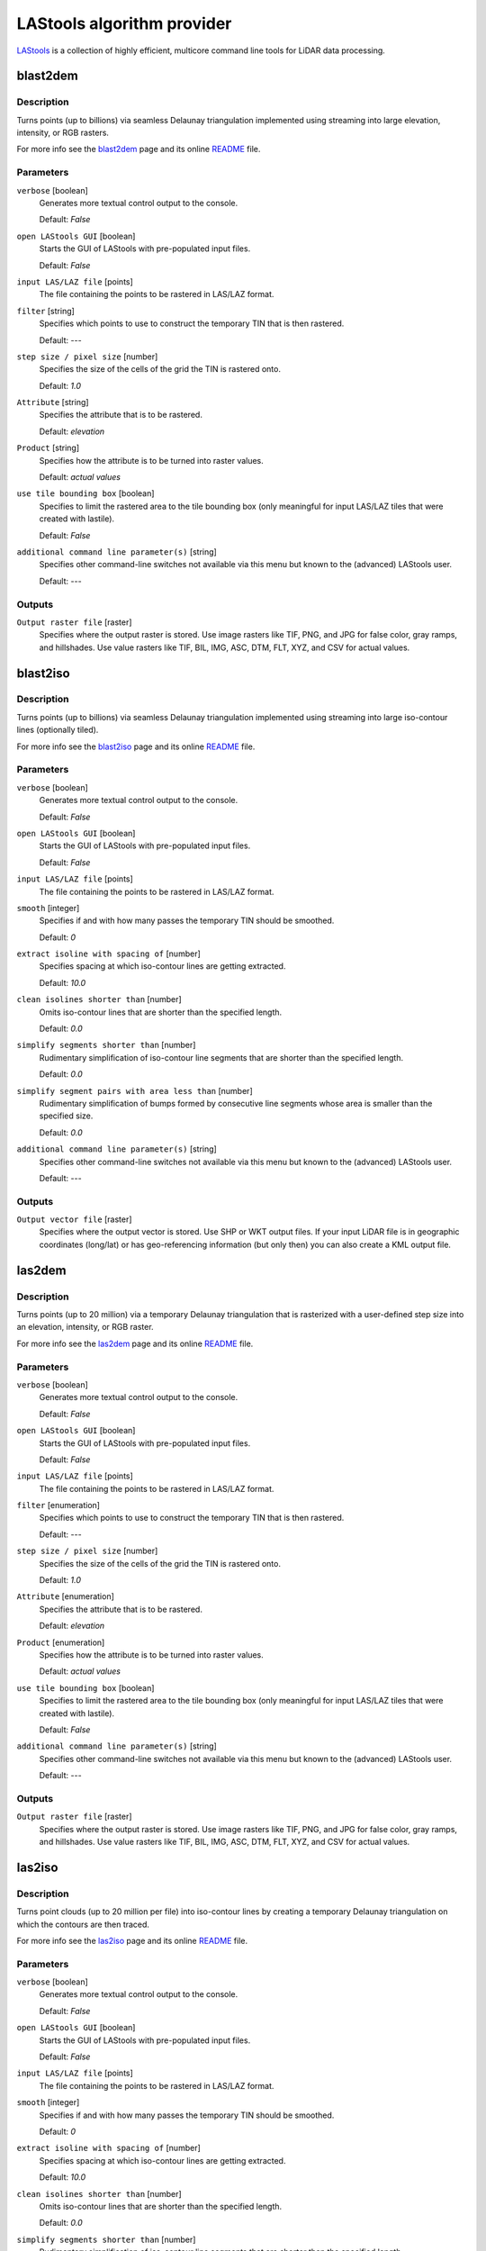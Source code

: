 .. only:: html


*******************************
LAStools algorithm provider
*******************************

`LAStools <https://rapidlasso.com/lastools/>`_ is a collection of highly
efficient, multicore command line tools for LiDAR data processing.

.. only:: html

   .. contents::
      :local:
      :depth: 1

blast2dem
---------

Description
...........

Turns points (up to billions) via seamless Delaunay triangulation
implemented using streaming into large elevation, intensity, or RGB rasters.

For more info see the `blast2dem <https://rapidlasso.com/blast2dem>`_ page and 
its online `README <http://lastools.org/download/blast2dem_README.txt>`__ file.

Parameters
..........

``verbose`` [boolean]
  Generates more textual control output to the console.
  
  Default: *False*

``open LAStools GUI`` [boolean]
  Starts the GUI of LAStools with pre-populated input files.
  
  Default: *False*
  
``input LAS/LAZ file`` [points]
  The file containing the points to be rastered in LAS/LAZ format.

``filter`` [string]
  Specifies which points to use to construct the temporary TIN that is then rastered.

  Default: *---*

``step size / pixel size`` [number]
  Specifies the size of the cells of the grid the TIN is rastered onto.

  Default: *1.0*

``Attribute`` [string]
  Specifies the attribute that is to be rastered.

  Default: *elevation*

``Product`` [string]
  Specifies how the attribute is to be turned into raster values.

  Default: *actual values*

``use tile bounding box`` [boolean]
  Specifies to limit the rastered area to the tile bounding box (only meaningful
  for input LAS/LAZ tiles that were created with lastile).
  
  Default: *False*

``additional command line parameter(s)`` [string]
  Specifies other command-line switches not available via this menu but known to
  the (advanced) LAStools user.

  Default: *---*
  
Outputs
.......

``Output raster file`` [raster]
  Specifies where the output raster is stored. Use image rasters like TIF, PNG, 
  and JPG for false color, gray ramps, and hillshades. Use value rasters 
  like TIF, BIL, IMG, ASC, DTM, FLT, XYZ, and CSV for actual values.


blast2iso
---------

Description
...........

Turns points (up to billions) via seamless Delaunay triangulation
implemented using streaming into large iso-contour lines (optionally tiled).

For more info see the `blast2iso <https://rapidlasso.com/blast2iso>`_ page and
its online `README <http://lastools.org/download/blast2iso_README.txt>`__ file.

Parameters
..........

``verbose`` [boolean]
  Generates more textual control output to the console.
  
  Default: *False*

``open LAStools GUI`` [boolean]
  Starts the GUI of LAStools with pre-populated input files.
  
  Default: *False*
  
``input LAS/LAZ file`` [points]
  The file containing the points to be rastered in LAS/LAZ format.

``smooth`` [integer]
  Specifies if and with how many passes the temporary TIN should be smoothed.

  Default: *0*

``extract isoline with spacing of`` [number]
  Specifies spacing at which iso-contour lines are getting extracted.

  Default: *10.0*

``clean isolines shorter than`` [number]
  Omits iso-contour lines that are shorter than the specified length.

  Default: *0.0*

``simplify segments shorter than`` [number]
  Rudimentary simplification of iso-contour line segments that are shorter than
  the specified length.

  Default: *0.0*

``simplify segment pairs with area less than`` [number]
  Rudimentary simplification of bumps formed by consecutive line segments whose
  area is smaller than the specified size.

  Default: *0.0*

``additional command line parameter(s)`` [string]
  Specifies other command-line switches not available via this menu but known
  to the (advanced) LAStools user.

  Default: *---*
  
Outputs
.......

``Output vector file`` [raster]
  Specifies where the output vector is stored. Use SHP or WKT output files.
  If your input LiDAR file is in geographic coordinates (long/lat) or has 
  geo-referencing information (but only then) you can also create a KML output file.


las2dem
-------

Description
...........

Turns points (up to 20 million) via a temporary Delaunay triangulation
that is rasterized with a user-defined step size into an elevation, intensity, or
RGB raster.

For more info see the `las2dem <https://rapidlasso.com/las2dem>`_ page
and its online `README <http://lastools.org/download/las2dem_README.txt>`__ file.

Parameters
..........

``verbose`` [boolean]
  Generates more textual control output to the console.
  
  Default: *False*

``open LAStools GUI`` [boolean]
  Starts the GUI of LAStools with pre-populated input files.
  
  Default: *False*
  
``input LAS/LAZ file`` [points]
  The file containing the points to be rastered in LAS/LAZ format.

``filter`` [enumeration]
  Specifies which points to use to construct the temporary TIN that is then rastered.

  Default: *---*

``step size / pixel size`` [number]
  Specifies the size of the cells of the grid the TIN is rastered onto.

  Default: *1.0*

``Attribute`` [enumeration]
  Specifies the attribute that is to be rastered.

  Default: *elevation*

``Product`` [enumeration]
  Specifies how the attribute is to be turned into raster values.

  Default: *actual values*

``use tile bounding box`` [boolean]
  Specifies to limit the rastered area to the tile bounding box (only meaningful
  for input LAS/LAZ tiles that were created with lastile).
  
  Default: *False*

``additional command line parameter(s)`` [string]
  Specifies other command-line switches not available via this menu but known to
  the (advanced) LAStools user.

  Default: *---*
  
Outputs
.......

``Output raster file`` [raster]
  Specifies where the output raster is stored. Use image rasters like TIF, PNG,
  and JPG for false color, gray ramps, and hillshades. Use value rasters like
  TIF, BIL, IMG, ASC, DTM, FLT, XYZ, and CSV for actual values.


las2iso
-------

Description
...........

Turns point clouds (up to 20 million per file) into iso-contour lines
by creating a temporary Delaunay triangulation on which the contours are then traced.

For more info see the `las2iso <https://rapidlasso.com/las2iso>`_ page and its
online `README <http://lastools.org/download/las2iso_README.txt>`__ file.

Parameters
..........

``verbose`` [boolean]
  Generates more textual control output to the console.
  
  Default: *False*

``open LAStools GUI`` [boolean]
  Starts the GUI of LAStools with pre-populated input files.
  
  Default: *False*
  
``input LAS/LAZ file`` [points]
  The file containing the points to be rastered in LAS/LAZ format.

``smooth`` [integer]
  Specifies if and with how many passes the temporary TIN should be smoothed.

  Default: *0*

``extract isoline with spacing of`` [number]
  Specifies spacing at which iso-contour lines are getting extracted.

  Default: *10.0*

``clean isolines shorter than`` [number]
  Omits iso-contour lines that are shorter than the specified length.

  Default: *0.0*

``simplify segments shorter than`` [number]
  Rudimentary simplification of iso-contour line segments that are shorter than
  the specified length.

  Default: *0.0*

``simplify segment pairs with area less than`` [number]
  Rudimentary simplification of bumps formed by consecutive line segments whose
  area is smaller than the specified size.

  Default: *0.0*

``additional command line parameter(s)`` [string]
  Specifies other command-line switches not available via this menu but known to
  the (advanced) LAStools user.

  Default: *---*
  
Outputs
.......

``Output vector file`` [raster]
  Specifies where the output vector is stored. Use SHP or WKT output files.
  If your input LiDAR file is in geographic coordinates (long/lat) or has geo-referencing
  information (but only then) you can also create a KML output file.


las2las_filter
--------------

Description
...........

Uses las2las to filter LiDAR points based on different attributes and
to write the surviving subset of points to a new LAZ or LAS file.

For more info see the `las2las <https://rapidlasso.com/las2las>`_ page and
its online `README <http://lastools.org/download/las2las_README.txt>`__ file.

Parameters
..........

``verbose`` [boolean]
  Generates more textual control output to the console.

  Default: *False*

``open LAStools GUI`` [boolean]
  Starts the GUI of LAStools with pre-populated input files.
  
  Default: *False*
  
``input LAS/LAZ file`` [file]
  The file containing the points to be processed.

``filter (by return, classification, flags)`` [enumeration]
  Filters points based on various options such as return, classification, or flags.

  Options:

  * 0 --- ---
  * 1 --- keep_last
  * 2 --- keep_first
  * 3 --- keep_middle
  * 4 --- keep_single
  * 5 --- drop_single
  * 6 --- keep_double
  * 7 --- keep_class 2
  * 8 --- keep_class 2 8
  * 9 --- keep_class 8
  * 10 --- keep_class 6
  * 11 --- keep_class 9
  * 12 --- keep_class 3 4 5
  * 13 --- keep_class 2 6
  * 14 --- drop_class 7
  * 15 --- drop_withheld

  Default: *0*

``second filter (by return, classification, flags)`` [enumeration]
  Also filters points based on various options such as return, classification, or flags.

  Options:

  * 0 --- ---
  * 1 --- keep_last
  * 2 --- keep_first
  * 3 --- keep_middle
  * 4 --- keep_single
  * 5 --- drop_single
  * 6 --- keep_double
  * 7 --- keep_class 2
  * 8 --- keep_class 2 8
  * 9 --- keep_class 8
  * 10 --- keep_class 6
  * 11 --- keep_class 9
  * 12 --- keep_class 3 4 5
  * 13 --- keep_class 2 6
  * 14 --- drop_class 7
  * 15 --- drop_withheld

  Default: *0*

``filter (by coordinate, intensity, GPS time, ...)`` [enumeration]
  Filters points based on various other options (that require a value as argument).

  Options:

  * 0 --- ---
  * 1 --- drop_x_above
  * 2 --- drop_x_below
  * 3 --- drop_y_above
  * 4 --- drop_y_below
  * 5 --- drop_z_above
  * 6 --- drop_z_below
  * 7 --- drop_intensity_above
  * 8 --- drop_intensity_below
  * 9 --- drop_gps_time_above
  * 10 --- drop_gps_time_below
  * 11 --- drop_scan_angle_above
  * 12 --- drop_scan_angle_below
  * 13 --- keep_point_source
  * 14 --- drop_point_source
  * 15 --- drop_point_source_above
  * 16 --- drop_point_source_below
  * 17 --- keep_user_data
  * 18 --- drop_user_data
  * 19 --- drop_user_data_above
  * 20 --- drop_user_data_below
  * 21 --- keep_every_nth
  * 22 --- keep_random_fraction
  * 23 --- thin_with_grid

  Default: *0*

``value for filter (by coordinate, intensity, GPS time, ...)`` [string]
  The value that is the argument for the filter selected above.

  Default: *(not set)*

``second filter (by coordinate, intensity, GPS time, ...)`` [enumeration]
  Also filters points based on various other options (that require a value as argument).

  Options:

  * 0 --- ---
  * 1 --- drop_x_above
  * 2 --- drop_x_below
  * 3 --- drop_y_above
  * 4 --- drop_y_below
  * 5 --- drop_z_above
  * 6 --- drop_z_below
  * 7 --- drop_intensity_above
  * 8 --- drop_intensity_below
  * 9 --- drop_gps_time_above
  * 10 --- drop_gps_time_below
  * 11 --- drop_scan_angle_above
  * 12 --- drop_scan_angle_below
  * 13 --- keep_point_source
  * 14 --- drop_point_source
  * 15 --- drop_point_source_above
  * 16 --- drop_point_source_below
  * 17 --- keep_user_data
  * 18 --- drop_user_data
  * 19 --- drop_user_data_above
  * 20 --- drop_user_data_below
  * 21 --- keep_every_nth
  * 22 --- keep_random_fraction
  * 23 --- thin_with_grid

  Default: *0*

``value for second filter (by coordinate, intensity, GPS time, ...)`` [string]
  The value that is the argument for the filter selected above.

  Default: *(not set)*

``additional command line parameter(s)`` [string]
  Specifies other command-line switches not available via this menu but known to
  the (advanced) LAStools user.

  Default: *---*

Outputs
.......

``output LAS/LAZ file`` [file]
  Specifies where the output point cloud is stored. Use LAZ for compressed output,
  LAS for uncompressed output, and TXT for ASCII.


las2las_project
---------------

Description
...........

<put algorithm description here>

Parameters
..........

``verbose`` [boolean]
  <put parameter description here>

  Default: *False*

``input LAS/LAZ file`` [file]
  Optional

  <put parameter description here>

``source projection`` [enumeration]
  <put parameter description here>

  Options:

  * 0 --- ---
  * 1 --- utm
  * 2 --- sp83
  * 3 --- sp27
  * 4 --- longlat
  * 5 --- latlong

  Default: *0*

``source utm zone`` [enumeration]
  <put parameter description here>

  Options:

  * 0 --- ---
  * 1 --- 1 (north)
  * 2 --- 2 (north)
  * 3 --- 3 (north)
  * 4 --- 4 (north)
  * 5 --- 5 (north)
  * 6 --- 6 (north)
  * 7 --- 7 (north)
  * 8 --- 8 (north)
  * 9 --- 9 (north)
  * 10 --- 10 (north)
  * 11 --- 11 (north)
  * 12 --- 12 (north)
  * 13 --- 13 (north)
  * 14 --- 14 (north)
  * 15 --- 15 (north)
  * 16 --- 16 (north)
  * 17 --- 17 (north)
  * 18 --- 18 (north)
  * 19 --- 19 (north)
  * 20 --- 20 (north)
  * 21 --- 21 (north)
  * 22 --- 22 (north)
  * 23 --- 23 (north)
  * 24 --- 24 (north)
  * 25 --- 25 (north)
  * 26 --- 26 (north)
  * 27 --- 27 (north)
  * 28 --- 28 (north)
  * 29 --- 29 (north)
  * 30 --- 30 (north)
  * 31 --- 31 (north)
  * 32 --- 32 (north)
  * 33 --- 33 (north)
  * 34 --- 34 (north)
  * 35 --- 35 (north)
  * 36 --- 36 (north)
  * 37 --- 37 (north)
  * 38 --- 38 (north)
  * 39 --- 39 (north)
  * 40 --- 40 (north)
  * 41 --- 41 (north)
  * 42 --- 42 (north)
  * 43 --- 43 (north)
  * 44 --- 44 (north)
  * 45 --- 45 (north)
  * 46 --- 46 (north)
  * 47 --- 47 (north)
  * 48 --- 48 (north)
  * 49 --- 49 (north)
  * 50 --- 50 (north)
  * 51 --- 51 (north)
  * 52 --- 52 (north)
  * 53 --- 53 (north)
  * 54 --- 54 (north)
  * 55 --- 55 (north)
  * 56 --- 56 (north)
  * 57 --- 57 (north)
  * 58 --- 58 (north)
  * 59 --- 59 (north)
  * 60 --- 60 (north)
  * 61 --- 1 (south)
  * 62 --- 2 (south)
  * 63 --- 3 (south)
  * 64 --- 4 (south)
  * 65 --- 5 (south)
  * 66 --- 6 (south)
  * 67 --- 7 (south)
  * 68 --- 8 (south)
  * 69 --- 9 (south)
  * 70 --- 10 (south)
  * 71 --- 11 (south)
  * 72 --- 12 (south)
  * 73 --- 13 (south)
  * 74 --- 14 (south)
  * 75 --- 15 (south)
  * 76 --- 16 (south)
  * 77 --- 17 (south)
  * 78 --- 18 (south)
  * 79 --- 19 (south)
  * 80 --- 20 (south)
  * 81 --- 21 (south)
  * 82 --- 22 (south)
  * 83 --- 23 (south)
  * 84 --- 24 (south)
  * 85 --- 25 (south)
  * 86 --- 26 (south)
  * 87 --- 27 (south)
  * 88 --- 28 (south)
  * 89 --- 29 (south)
  * 90 --- 30 (south)
  * 91 --- 31 (south)
  * 92 --- 32 (south)
  * 93 --- 33 (south)
  * 94 --- 34 (south)
  * 95 --- 35 (south)
  * 96 --- 36 (south)
  * 97 --- 37 (south)
  * 98 --- 38 (south)
  * 99 --- 39 (south)
  * 100 --- 40 (south)
  * 101 --- 41 (south)
  * 102 --- 42 (south)
  * 103 --- 43 (south)
  * 104 --- 44 (south)
  * 105 --- 45 (south)
  * 106 --- 46 (south)
  * 107 --- 47 (south)
  * 108 --- 48 (south)
  * 109 --- 49 (south)
  * 110 --- 50 (south)
  * 111 --- 51 (south)
  * 112 --- 52 (south)
  * 113 --- 53 (south)
  * 114 --- 54 (south)
  * 115 --- 55 (south)
  * 116 --- 56 (south)
  * 117 --- 57 (south)
  * 118 --- 58 (south)
  * 119 --- 59 (south)
  * 120 --- 60 (south)

  Default: *0*

``source state plane code`` [enumeration]
  <put parameter description here>

  Options:

  * 0 --- ---
  * 1 --- AK_10
  * 2 --- AK_2
  * 3 --- AK_3
  * 4 --- AK_4
  * 5 --- AK_5
  * 6 --- AK_6
  * 7 --- AK_7
  * 8 --- AK_8
  * 9 --- AK_9
  * 10 --- AL_E
  * 11 --- AL_W
  * 12 --- AR_N
  * 13 --- AR_S
  * 14 --- AZ_C
  * 15 --- AZ_E
  * 16 --- AZ_W
  * 17 --- CA_I
  * 18 --- CA_II
  * 19 --- CA_III
  * 20 --- CA_IV
  * 21 --- CA_V
  * 22 --- CA_VI
  * 23 --- CA_VII
  * 24 --- CO_C
  * 25 --- CO_N
  * 26 --- CO_S
  * 27 --- CT
  * 28 --- DE
  * 29 --- FL_E
  * 30 --- FL_N
  * 31 --- FL_W
  * 32 --- GA_E
  * 33 --- GA_W
  * 34 --- HI_1
  * 35 --- HI_2
  * 36 --- HI_3
  * 37 --- HI_4
  * 38 --- HI_5
  * 39 --- IA_N
  * 40 --- IA_S
  * 41 --- ID_C
  * 42 --- ID_E
  * 43 --- ID_W
  * 44 --- IL_E
  * 45 --- IL_W
  * 46 --- IN_E
  * 47 --- IN_W
  * 48 --- KS_N
  * 49 --- KS_S
  * 50 --- KY_N
  * 51 --- KY_S
  * 52 --- LA_N
  * 53 --- LA_S
  * 54 --- MA_I
  * 55 --- MA_M
  * 56 --- MD
  * 57 --- ME_E
  * 58 --- ME_W
  * 59 --- MI_C
  * 60 --- MI_N
  * 61 --- MI_S
  * 62 --- MN_C
  * 63 --- MN_N
  * 64 --- MN_S
  * 65 --- MO_C
  * 66 --- MO_E
  * 67 --- MO_W
  * 68 --- MS_E
  * 69 --- MS_W
  * 70 --- MT_C
  * 71 --- MT_N
  * 72 --- MT_S
  * 73 --- NC
  * 74 --- ND_N
  * 75 --- ND_S
  * 76 --- NE_N
  * 77 --- NE_S
  * 78 --- NH
  * 79 --- NJ
  * 80 --- NM_C
  * 81 --- NM_E
  * 82 --- NM_W
  * 83 --- NV_C
  * 84 --- NV_E
  * 85 --- NV_W
  * 86 --- NY_C
  * 87 --- NY_E
  * 88 --- NY_LI
  * 89 --- NY_W
  * 90 --- OH_N
  * 91 --- OH_S
  * 92 --- OK_N
  * 93 --- OK_S
  * 94 --- OR_N
  * 95 --- OR_S
  * 96 --- PA_N
  * 97 --- PA_S
  * 98 --- PR
  * 99 --- RI
  * 100 --- SC_N
  * 101 --- SC_S
  * 102 --- SD_N
  * 103 --- SD_S
  * 104 --- St.Croix
  * 105 --- TN
  * 106 --- TX_C
  * 107 --- TX_N
  * 108 --- TX_NC
  * 109 --- TX_S
  * 110 --- TX_SC
  * 111 --- UT_C
  * 112 --- UT_N
  * 113 --- UT_S
  * 114 --- VA_N
  * 115 --- VA_S
  * 116 --- VT
  * 117 --- WA_N
  * 118 --- WA_S
  * 119 --- WI_C
  * 120 --- WI_N
  * 121 --- WI_S
  * 122 --- WV_N
  * 123 --- WV_S
  * 124 --- WY_E
  * 125 --- WY_EC
  * 126 --- WY_W
  * 127 --- WY_WC

  Default: *0*

``target projection`` [enumeration]
  <put parameter description here>

  Options:

  * 0 --- ---
  * 1 --- utm
  * 2 --- sp83
  * 3 --- sp27
  * 4 --- longlat
  * 5 --- latlong

  Default: *0*

``target utm zone`` [enumeration]
  <put parameter description here>

  Options:

  * 0 --- ---
  * 1 --- 1 (north)
  * 2 --- 2 (north)
  * 3 --- 3 (north)
  * 4 --- 4 (north)
  * 5 --- 5 (north)
  * 6 --- 6 (north)
  * 7 --- 7 (north)
  * 8 --- 8 (north)
  * 9 --- 9 (north)
  * 10 --- 10 (north)
  * 11 --- 11 (north)
  * 12 --- 12 (north)
  * 13 --- 13 (north)
  * 14 --- 14 (north)
  * 15 --- 15 (north)
  * 16 --- 16 (north)
  * 17 --- 17 (north)
  * 18 --- 18 (north)
  * 19 --- 19 (north)
  * 20 --- 20 (north)
  * 21 --- 21 (north)
  * 22 --- 22 (north)
  * 23 --- 23 (north)
  * 24 --- 24 (north)
  * 25 --- 25 (north)
  * 26 --- 26 (north)
  * 27 --- 27 (north)
  * 28 --- 28 (north)
  * 29 --- 29 (north)
  * 30 --- 30 (north)
  * 31 --- 31 (north)
  * 32 --- 32 (north)
  * 33 --- 33 (north)
  * 34 --- 34 (north)
  * 35 --- 35 (north)
  * 36 --- 36 (north)
  * 37 --- 37 (north)
  * 38 --- 38 (north)
  * 39 --- 39 (north)
  * 40 --- 40 (north)
  * 41 --- 41 (north)
  * 42 --- 42 (north)
  * 43 --- 43 (north)
  * 44 --- 44 (north)
  * 45 --- 45 (north)
  * 46 --- 46 (north)
  * 47 --- 47 (north)
  * 48 --- 48 (north)
  * 49 --- 49 (north)
  * 50 --- 50 (north)
  * 51 --- 51 (north)
  * 52 --- 52 (north)
  * 53 --- 53 (north)
  * 54 --- 54 (north)
  * 55 --- 55 (north)
  * 56 --- 56 (north)
  * 57 --- 57 (north)
  * 58 --- 58 (north)
  * 59 --- 59 (north)
  * 60 --- 60 (north)
  * 61 --- 1 (south)
  * 62 --- 2 (south)
  * 63 --- 3 (south)
  * 64 --- 4 (south)
  * 65 --- 5 (south)
  * 66 --- 6 (south)
  * 67 --- 7 (south)
  * 68 --- 8 (south)
  * 69 --- 9 (south)
  * 70 --- 10 (south)
  * 71 --- 11 (south)
  * 72 --- 12 (south)
  * 73 --- 13 (south)
  * 74 --- 14 (south)
  * 75 --- 15 (south)
  * 76 --- 16 (south)
  * 77 --- 17 (south)
  * 78 --- 18 (south)
  * 79 --- 19 (south)
  * 80 --- 20 (south)
  * 81 --- 21 (south)
  * 82 --- 22 (south)
  * 83 --- 23 (south)
  * 84 --- 24 (south)
  * 85 --- 25 (south)
  * 86 --- 26 (south)
  * 87 --- 27 (south)
  * 88 --- 28 (south)
  * 89 --- 29 (south)
  * 90 --- 30 (south)
  * 91 --- 31 (south)
  * 92 --- 32 (south)
  * 93 --- 33 (south)
  * 94 --- 34 (south)
  * 95 --- 35 (south)
  * 96 --- 36 (south)
  * 97 --- 37 (south)
  * 98 --- 38 (south)
  * 99 --- 39 (south)
  * 100 --- 40 (south)
  * 101 --- 41 (south)
  * 102 --- 42 (south)
  * 103 --- 43 (south)
  * 104 --- 44 (south)
  * 105 --- 45 (south)
  * 106 --- 46 (south)
  * 107 --- 47 (south)
  * 108 --- 48 (south)
  * 109 --- 49 (south)
  * 110 --- 50 (south)
  * 111 --- 51 (south)
  * 112 --- 52 (south)
  * 113 --- 53 (south)
  * 114 --- 54 (south)
  * 115 --- 55 (south)
  * 116 --- 56 (south)
  * 117 --- 57 (south)
  * 118 --- 58 (south)
  * 119 --- 59 (south)
  * 120 --- 60 (south)

  Default: *0*

``target state plane code`` [enumeration]
  <put parameter description here>

  Options:

  * 0 --- ---
  * 1 --- AK_10
  * 2 --- AK_2
  * 3 --- AK_3
  * 4 --- AK_4
  * 5 --- AK_5
  * 6 --- AK_6
  * 7 --- AK_7
  * 8 --- AK_8
  * 9 --- AK_9
  * 10 --- AL_E
  * 11 --- AL_W
  * 12 --- AR_N
  * 13 --- AR_S
  * 14 --- AZ_C
  * 15 --- AZ_E
  * 16 --- AZ_W
  * 17 --- CA_I
  * 18 --- CA_II
  * 19 --- CA_III
  * 20 --- CA_IV
  * 21 --- CA_V
  * 22 --- CA_VI
  * 23 --- CA_VII
  * 24 --- CO_C
  * 25 --- CO_N
  * 26 --- CO_S
  * 27 --- CT
  * 28 --- DE
  * 29 --- FL_E
  * 30 --- FL_N
  * 31 --- FL_W
  * 32 --- GA_E
  * 33 --- GA_W
  * 34 --- HI_1
  * 35 --- HI_2
  * 36 --- HI_3
  * 37 --- HI_4
  * 38 --- HI_5
  * 39 --- IA_N
  * 40 --- IA_S
  * 41 --- ID_C
  * 42 --- ID_E
  * 43 --- ID_W
  * 44 --- IL_E
  * 45 --- IL_W
  * 46 --- IN_E
  * 47 --- IN_W
  * 48 --- KS_N
  * 49 --- KS_S
  * 50 --- KY_N
  * 51 --- KY_S
  * 52 --- LA_N
  * 53 --- LA_S
  * 54 --- MA_I
  * 55 --- MA_M
  * 56 --- MD
  * 57 --- ME_E
  * 58 --- ME_W
  * 59 --- MI_C
  * 60 --- MI_N
  * 61 --- MI_S
  * 62 --- MN_C
  * 63 --- MN_N
  * 64 --- MN_S
  * 65 --- MO_C
  * 66 --- MO_E
  * 67 --- MO_W
  * 68 --- MS_E
  * 69 --- MS_W
  * 70 --- MT_C
  * 71 --- MT_N
  * 72 --- MT_S
  * 73 --- NC
  * 74 --- ND_N
  * 75 --- ND_S
  * 76 --- NE_N
  * 77 --- NE_S
  * 78 --- NH
  * 79 --- NJ
  * 80 --- NM_C
  * 81 --- NM_E
  * 82 --- NM_W
  * 83 --- NV_C
  * 84 --- NV_E
  * 85 --- NV_W
  * 86 --- NY_C
  * 87 --- NY_E
  * 88 --- NY_LI
  * 89 --- NY_W
  * 90 --- OH_N
  * 91 --- OH_S
  * 92 --- OK_N
  * 93 --- OK_S
  * 94 --- OR_N
  * 95 --- OR_S
  * 96 --- PA_N
  * 97 --- PA_S
  * 98 --- PR
  * 99 --- RI
  * 100 --- SC_N
  * 101 --- SC_S
  * 102 --- SD_N
  * 103 --- SD_S
  * 104 --- St.Croix
  * 105 --- TN
  * 106 --- TX_C
  * 107 --- TX_N
  * 108 --- TX_NC
  * 109 --- TX_S
  * 110 --- TX_SC
  * 111 --- UT_C
  * 112 --- UT_N
  * 113 --- UT_S
  * 114 --- VA_N
  * 115 --- VA_S
  * 116 --- VT
  * 117 --- WA_N
  * 118 --- WA_S
  * 119 --- WI_C
  * 120 --- WI_N
  * 121 --- WI_S
  * 122 --- WV_N
  * 123 --- WV_S
  * 124 --- WY_E
  * 125 --- WY_EC
  * 126 --- WY_W
  * 127 --- WY_WC

  Default: *0*

Outputs
.......

``output LAS/LAZ file`` [file]
  <put output description here>


las2las_transform
------------------

Description
...........

Uses las2las to filter LiDAR points based on different attributes and
to write the surviving subset of points to a new LAZ or LAS file.

For more info see the `las2las <https://rapidlasso.com/las2las>`_ page and
its online `README <http://lastools.org/download/las2las_README.txt>`__ file.

Parameters
..........

``verbose`` [boolean]
  Generates more textual control output to the console.

  Default: *False*

``open LAStools GUI`` [boolean]
  Starts the GUI of LAStools with pre-populated input files.
  
  Default: *False*
  
``input LAS/LAZ file`` [file]
  The file containing the points to be processed.

``transform (coordinates)`` [enumeration]
  Either translate, scale, or clamp the X, Y, or Z coordinate by the value specified below.

  Options:

  * 0 --- ---
  * 1 --- translate_x
  * 2 --- translate_y
  * 3 --- translate_z
  * 4 --- scale_x
  * 5 --- scale_y
  * 6 --- scale_z
  * 7 --- clamp_z_above
  * 8 --- clamp_z_below

  Default: *0*

``value for transform (coordinates)`` [string]
  The value that specifies the amount of translating, scaling, or clamping done
  by the transform selected above.

  Default: *(not set)*

``second transform (coordinates)`` [enumeration]
  Also either translate, scale, or clamp the X, Y, or Z coordinate by the value
  specified below.

  Options:

  * 0 --- ---
  * 1 --- translate_x
  * 2 --- translate_y
  * 3 --- translate_z
  * 4 --- scale_x
  * 5 --- scale_y
  * 6 --- scale_z
  * 7 --- clamp_z_above
  * 8 --- clamp_z_below

  Default: *0*

``value for second transform (coordinates)`` [string]
  The value that specifies the amount of translating, scaling, or clamping done
  by the transform selected above.

  Default: *(not set)*

``transform (intensities, scan angles, GPS times, ...)`` [enumeration]
  <put parameter description here>

  Options:

  * 0 --- ---
  * 1 --- scale_intensity
  * 2 --- translate_intensity
  * 3 --- clamp_intensity_above
  * 4 --- clamp_intensity_below
  * 5 --- scale_scan_angle
  * 6 --- translate_scan_angle
  * 7 --- translate_gps_time
  * 8 --- set_classification
  * 9 --- set_user_data
  * 10 --- set_point_source
  * 11 --- scale_rgb_up
  * 12 --- scale_rgb_down
  * 13 --- repair_zero_returns

  Default: *0*

``value for transform (intensities, scan angles, GPS times, ...)`` [string]
  The value that specifies the amount of scaling, translating, clamping or setting
  that is done by the transform selected above.

  Default: *(not set)*

``second transform (intensities, scan angles, GPS times, ...)`` [enumeration]
  <put parameter description here>

  Options:

  * 0 --- ---
  * 1 --- scale_intensity
  * 2 --- translate_intensity
  * 3 --- clamp_intensity_above
  * 4 --- clamp_intensity_below
  * 5 --- scale_scan_angle
  * 6 --- translate_scan_angle
  * 7 --- translate_gps_time
  * 8 --- set_classification
  * 9 --- set_user_data
  * 10 --- set_point_source
  * 11 --- scale_rgb_up
  * 12 --- scale_rgb_down
  * 13 --- repair_zero_returns

  Default: *0*

``value for second transform (intensities, scan angles, GPS times, ...)`` [string]
  The value that specifies the amount of scaling, translating, clamping or setting
  that is done by the transform selected above.

  Default: *(not set)*

``operations (first 7 need an argument)`` [enumeration]
  <put parameter description here>

  Options:

  * 0 --- ---
  * 1 --- set_point_type
  * 2 --- set_point_size
  * 3 --- set_version_minor
  * 4 --- set_version_major
  * 5 --- start_at_point
  * 6 --- stop_at_point
  * 7 --- remove_vlr
  * 8 --- auto_reoffset
  * 9 --- week_to_adjusted
  * 10 --- adjusted_to_week
  * 11 --- scale_rgb_up
  * 12 --- scale_rgb_down
  * 13 --- remove_all_vlrs
  * 14 --- remove_extra
  * 15 --- clip_to_bounding_box

  Default: *0*

``argument for operation`` [string]
  The value that is the argument for the operation selected above.

  Default: *(not set)*

``additional command line parameter(s)`` [string]
  Specifies other command-line switches not available via this menu but known to
  the (advanced) LAStools user.

  Default: *---*

Outputs
.......

``output LAS/LAZ file`` [file]
  Specifies where the output point cloud is stored. Use LAZ for compressed output,
  LAS for uncompressed output, and TXT for ASCII.


las2txt
-------

Description
...........

<put algorithm description here>

Parameters
..........

``verbose`` [boolean]
  <put parameter description here>

  Default: *False*

``input LAS/LAZ file`` [file]
  Optional

  <put parameter description here>

``parse_string`` [string]
  <put parameter description here>

  Default: *xyz*

Outputs
.......

``Output ASCII file`` [file]
  <put output description here>


lasindex
--------

Description
...........

<put algorithm description here>

Parameters
..........

``verbose`` [boolean]
  <put parameter description here>

  Default: *False*

``input LAS/LAZ file`` [file]
  Optional

  <put parameter description here>

``is mobile or terrestrial LiDAR (not airborne)`` [boolean]
  <put parameter description here>

  Default: *False*

Outputs
.......
  <put output description here>


lasgrid
-------

Description
...........

Grids a selected attribute (e.g. elevation, intensity, classification,
scan angle, ...) of a large point clouds with a user-defined step size onto raster
using a particular method (e.g. min, max, average).

For more info see the `lasgrid <https://rapidlasso.com/lasgrid>`_ page and
its online `README <http://lastools.org/download/lasgrid_README.txt>`__ file.

Parameters
..........

``verbose`` [boolean]
  Generates more textual control output to the console.
  
  Default: *False*

``open LAStools GUI`` [boolean]
  Starts the GUI of LAStools with pre-populated input files.
  
  Default: *False*
  
``input LAS/LAZ file`` [points]
  The file containing the points to be rastered in LAS/LAZ format.

``filter`` [string]
  Specifies which subset of points to use for subsequent gridding.

  Default: *---*

``step size / pixel size`` [number]
  Specifies the size of the grid cells the points are binned into.

  Default: *1.0*

``Attribute`` [string]
  Specifies the attribute that is to be gridded into each cell.

  Default: *elevation*

``Method`` [string]
  Specifies how the attributes falling into one cell are turned into a raster value.

  Default: *lowest*

``use tile bounding box`` [boolean]
  Specifies to limit the rastered area to the tile bounding box (only meaningful
  for input LAS/LAZ tiles that were created with lastile).
  
  Default: *False*

``additional command line parameter(s)`` [string]
  Specifies other command-line switches not available via this menu but known to
  the (advanced) LAStools user. A common thing to add here would be '-false or
  '-gray' to map all values to a color or a gray value (optionally with a specified
  range of '-set_min_max 40 90' and produce an image.

  Default: *---*
  
``additional command line parameter(s)`` [string]
  Specifies other command-line switches not available via this menu but known to
  the (advanced) LAStools user.

  Default: *---*
  
Outputs
.......

``Output raster file`` [raster]
  Specifies where the output raster is stored. Use image rasters like TIF, PNG,
  and JPG for false color or gray ramps. Use value rasters like TIF, BIL, IMG,
  ASC, DTM, FLT, XYZ, and CSV for actual values.


lasinfo
-------

Description
...........

<put algorithm description here>

Parameters
..........

``verbose`` [boolean]
  <put parameter description here>

  Default: *False*

``input LAS/LAZ file`` [file]
  Optional

  <put parameter description here>

Outputs
.......

``Output ASCII file`` [file]
  <put output description here>


lasmerge
--------

Description
...........

<put algorithm description here>

Parameters
..........

``verbose`` [boolean]
  <put parameter description here>

  Default: *False*

``files are flightlines`` [boolean]
  <put parameter description here>

  Default: *True*

``input LAS/LAZ file`` [file]
  Optional

  <put parameter description here>

``2nd file`` [file]
  Optional

  <put parameter description here>

``3rd file`` [file]
  Optional

  <put parameter description here>

``4th file`` [file]
  Optional

  <put parameter description here>

``5th file`` [file]
  Optional

  <put parameter description here>

``6th file`` [file]
  Optional

  <put parameter description here>

``7th file`` [file]
  Optional

  <put parameter description here>

Outputs
.......

``output LAS/LAZ file`` [file]
  <put output description here>


lasprecision
------------

Description
...........

<put algorithm description here>

Parameters
..........

``verbose`` [boolean]
  <put parameter description here>

  Default: *False*

``input LAS/LAZ file`` [file]
  Optional

  <put parameter description here>

Outputs
.......

``Output ASCII file`` [file]
  <put output description here>


lasquery
--------

Description
...........

<put algorithm description here>

Parameters
..........

``verbose`` [boolean]
  <put parameter description here>

  Default: *False*

``area of interest`` [extent]
  <put parameter description here>

  Default: *0,1,0,1*

Outputs
.......
  <put output description here>


lasvalidate
-----------

Description
...........

<put algorithm description here>

Parameters
..........

``verbose`` [boolean]
  <put parameter description here>

  Default: *False*

``input LAS/LAZ file`` [file]
  Optional

  <put parameter description here>

Outputs
.......

``Output XML file`` [file]
  <put output description here>


laszip
------

Description
...........

<put algorithm description here>

Parameters
..........

``verbose`` [boolean]
  <put parameter description here>

  Default: *False*

``input LAS/LAZ file`` [file]
  Optional

  <put parameter description here>

``only report size`` [boolean]
  <put parameter description here>

  Default: *False*

Outputs
.......

``output LAS/LAZ file`` [file]
  <put output description here>


txt2las
-------

Description
...........

<put algorithm description here>

Parameters
..........

``verbose`` [boolean]
  <put parameter description here>

  Default: *False*

``Input ASCII file`` [file]
  Optional

  <put parameter description here>

``parse lines as`` [string]
  <put parameter description here>

  Default: *xyz*

``skip the first n lines`` [number]
  <put parameter description here>

  Default: *0*

``resolution of x and y coordinate`` [number]
  <put parameter description here>

  Default: *0.01*

``resolution of z coordinate`` [number]
  <put parameter description here>

  Default: *0.01*

Outputs
.......

``output LAS/LAZ file`` [file]
  <put output description here>
